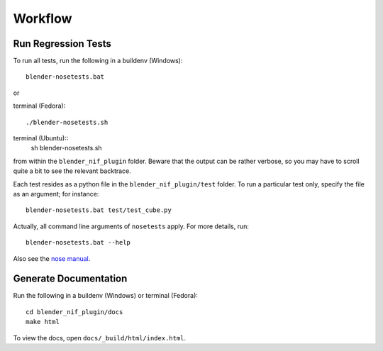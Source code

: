 Workflow
========

Run Regression Tests
--------------------

To run all tests, run the following in a buildenv (Windows)::

  blender-nosetests.bat

or 

terminal (Fedora)::

  ./blender-nosetests.sh

terminal (Ubuntu)::
	sh blender-nosetests.sh

from within the ``blender_nif_plugin`` folder.
Beware that the output can be rather verbose,
so you may have to scroll quite a bit to see the relevant backtrace.

Each test resides as a python file in the ``blender_nif_plugin/test`` folder.
To run a particular test only, specify the file as an argument; for instance::

  blender-nosetests.bat test/test_cube.py

Actually, all command line arguments of ``nosetests`` apply.
For more details, run::

  blender-nosetests.bat --help

Also see the
`nose manual <http://readthedocs.org/docs/nose/en/latest/usage.html#options>`_.

Generate Documentation
----------------------

Run the following in a buildenv (Windows) or terminal (Fedora)::

  cd blender_nif_plugin/docs
  make html

To view the docs, open ``docs/_build/html/index.html``.
